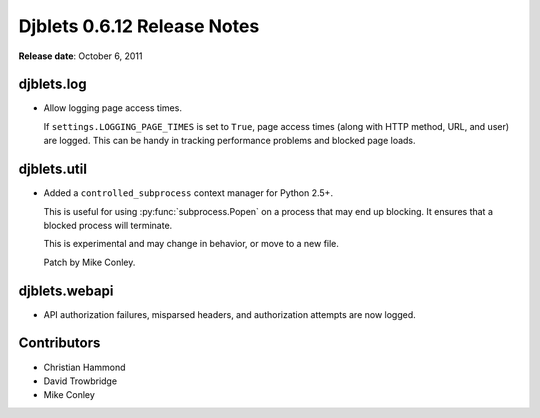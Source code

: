 ============================
Djblets 0.6.12 Release Notes
============================

**Release date**: October 6, 2011


djblets.log
===========

* Allow logging page access times.

  If ``settings.LOGGING_PAGE_TIMES`` is set to ``True``, page access times
  (along with HTTP method, URL, and user) are logged. This can be
  handy in tracking performance problems and blocked page loads.


djblets.util
============

* Added a ``controlled_subprocess`` context manager for Python 2.5+.

  This is useful for using :py:func:`subprocess.Popen` on a process that may
  end up blocking. It ensures that a blocked process will terminate.

  This is experimental and may change in behavior, or move to a new
  file.

  Patch by Mike Conley.


djblets.webapi
==============

* API authorization failures, misparsed headers, and authorization
  attempts are now logged.


Contributors
============

* Christian Hammond
* David Trowbridge
* Mike Conley
